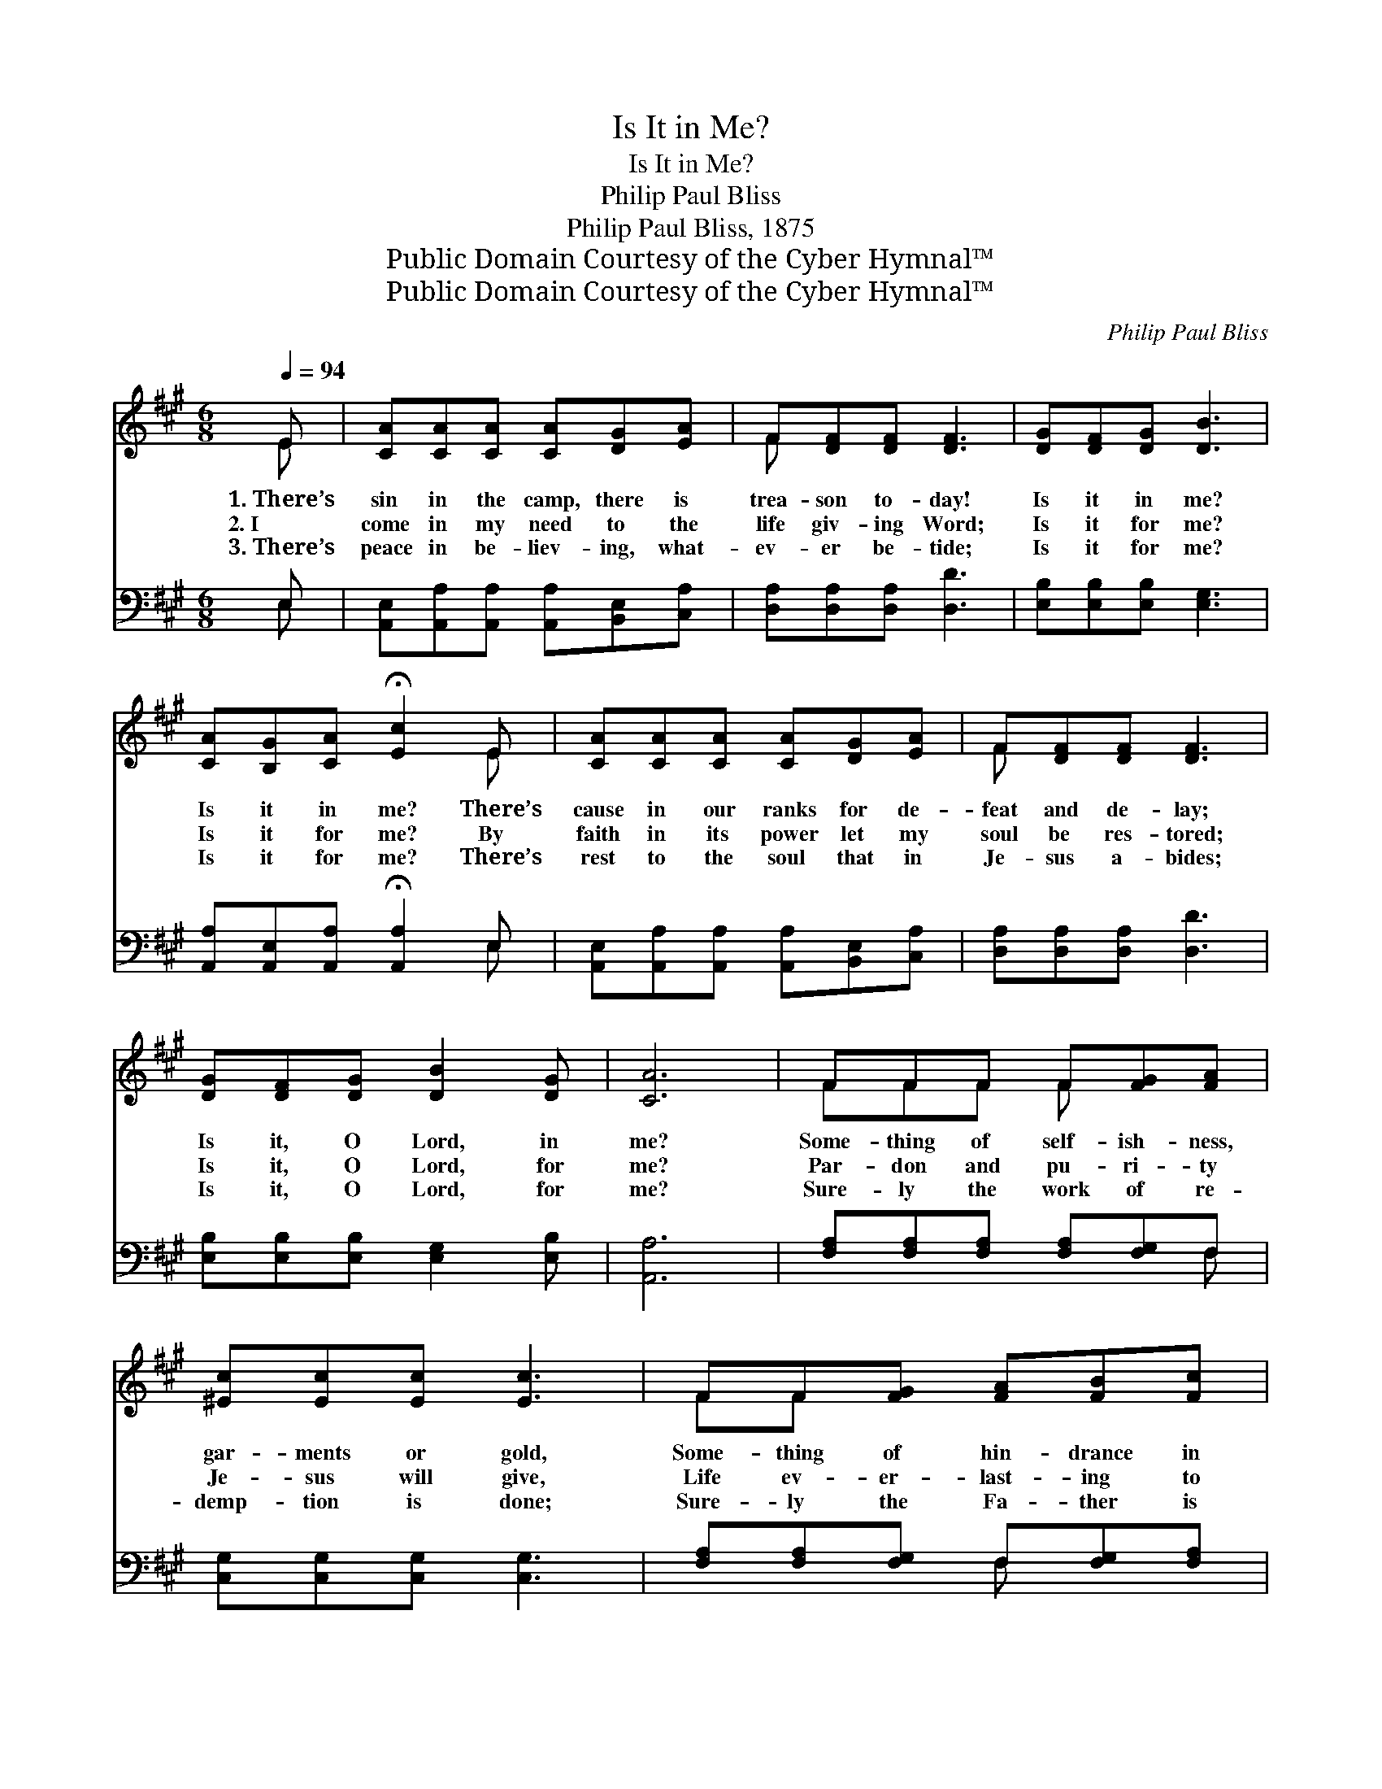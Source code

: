 X:1
T:Is It in Me?
T:Is It in Me?
T:Philip Paul Bliss
T:Philip Paul Bliss, 1875
T:Public Domain Courtesy of the Cyber Hymnal™
T:Public Domain Courtesy of the Cyber Hymnal™
C:Philip Paul Bliss
Z:Public Domain
Z:Courtesy of the Cyber Hymnal™
%%score ( 1 2 ) ( 3 4 )
L:1/8
Q:1/4=94
M:6/8
K:A
V:1 treble 
V:2 treble 
V:3 bass 
V:4 bass 
V:1
 E | [CA][CA][CA] [CA][DG][EA] | F[DF][DF] [DF]3 | [DG][DF][DG] [DB]3 | %4
w: 1.~There’s|sin in the camp, there is|trea- son to- day!|Is it in me?|
w: 2.~I|come in my need to the|life giv- ing Word;|Is it for me?|
w: 3.~There’s|peace in be- liev- ing, what-|ev- er be- tide;|Is it for me?|
 [CA][B,G][CA] !fermata![Ec]2 E | [CA][CA][CA] [CA][DG][EA] | F[DF][DF] [DF]3 | %7
w: Is it in me? There’s|cause in our ranks for de-|feat and de- lay;|
w: Is it for me? By|faith in its power let my|soul be res- tored;|
w: Is it for me? There’s|rest to the soul that in|Je- sus a- bides;|
 [DG][DF][DG] [DB]2 [DG] | [CA]6 | FFF F[FG][FA] | [^Ec][Ec][Ec] [Ec]3 | FF[FG] [FA][FB][Fc] | %12
w: Is it, O Lord, in|me?|Some- thing of self- ish- ness,|gar- ments or gold,|Some- thing of hin- drance in|
w: Is it, O Lord, for|me?|Par- don and pu- ri- ty|Je- sus will give,|Life ev- er- last- ing to|
w: Is it, O Lord, for|me?|Sure- ly the work of re-|demp- tion is done;|Sure- ly the Fa- ther is|
 [^DB][DA][DF] E3 | [CE][CA][CA] [CA][DG][EA] | F[DF][DF] [DF]3 | [DG][CF][CG] [DB]2 [DG] | %16
w: young or in old,|Some- thing why God doth His|bless- ing with- hold—|Is it, O Lord, in|
w: all who be- lieve;|Oh, that His power I may|ful- ly re- ceive,|Is it, O Lord, for|
w: pleased with the Son;|Sure- ly the saved and the|Sav- ior are one—|Sure- ly ’tis all for|
 [CA]3- [CA]2 z | [Ec][Ec][Ec] [EB]3 | [^DA][DA][DA] [EG]3 | [EA][EB][Ec] [DB]2 [B,G] | %20
w: me? *|Is it in me?|Is it in me?|Is it, O Lord, in|
w: me? *|Is it for me?|Is it for me?|Is it, O Lord, for|
w: me! *|A- ll for me!|A- ll for me!|Sure- ly ’tis all for|
 [CA]3- [CA]2 |] %21
w: me? *|
w: me? *|
w: me! *|
V:2
 E | x6 | F x5 | x6 | x5 E | x6 | F x5 | x6 | x6 | FFF F x2 | x6 | FF x4 | x3 E3 | x6 | F x5 | x6 | %16
 x6 | x6 | x6 | x6 | x5 |] %21
V:3
 E, | [A,,E,][A,,A,][A,,A,] [A,,A,][B,,E,][C,A,] | [D,A,][D,A,][D,A,] [D,D]3 | %3
 [E,B,][E,B,][E,B,] [E,G,]3 | [A,,A,][A,,E,][A,,A,] !fermata![A,,A,]2 E, | %5
 [A,,E,][A,,A,][A,,A,] [A,,A,][B,,E,][C,A,] | [D,A,][D,A,][D,A,] [D,D]3 | %7
 [E,B,][E,B,][E,B,] [E,G,]2 [E,B,] | [A,,A,]6 | [F,A,][F,A,][F,A,] [F,A,][F,G,]F, | %10
 [C,G,][C,G,][C,G,] [C,G,]3 | [F,A,][F,A,][F,G,] F,[F,G,][F,A,] | [B,,B,][B,,B,][B,,B,] [E,G,]3 | %13
 [A,,A,][A,,A,][A,,A,] [A,,A,][B,,E,][C,A,] | [D,A,][D,A,][D,A,] [D,D]3 | %15
 [E,B,][E,B,][E,B,] [E,G,]2 [E,B,] | [A,,A,]3- [A,,A,]2 z | A,A,A, [G,B,]3 | %18
 [F,B,][F,B,][F,B,] B,3 | [C,A,][B,,G,][A,,A,] [D,F,]2 E, | [A,,E,]3- [A,,E,]2 |] %21
V:4
 E, | x6 | x6 | x6 | x5 E, | x6 | x6 | x6 | x6 | x5 F, | x6 | x3 F, x2 | x6 | x6 | x6 | x6 | x6 | %17
 A,A,A, x3 | x3 E,2 D, | x5 E, | x5 |] %21

